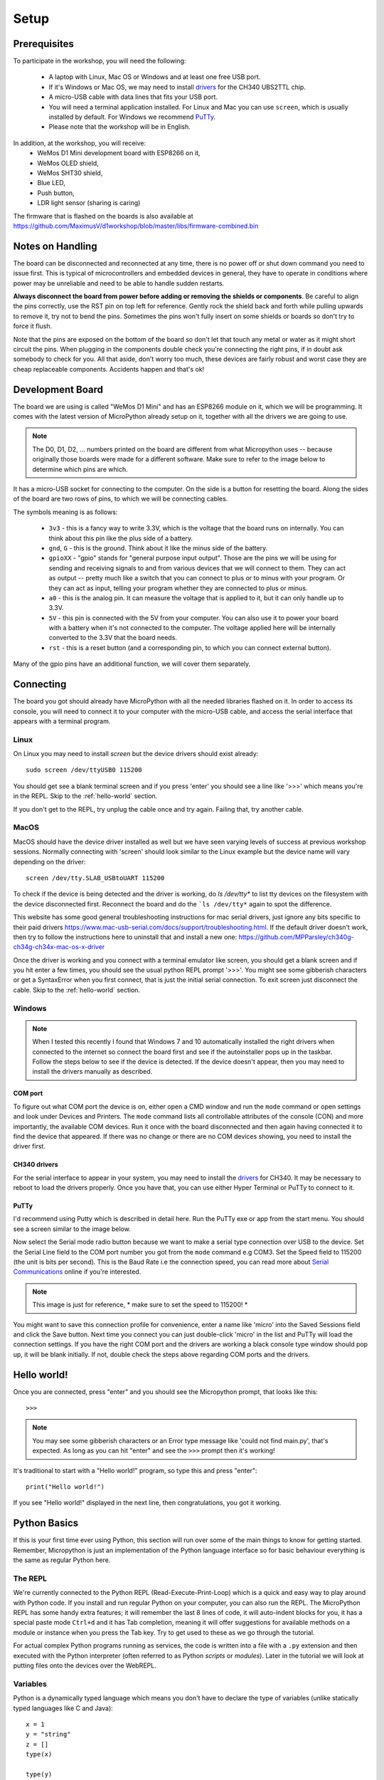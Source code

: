 Setup
*****

Prerequisites
=============

To participate in the workshop, you will need the following:

  * A laptop with Linux, Mac OS or Windows and at least one free USB port.
  * If it's Windows or Mac OS, we may need to install `drivers`_ for the CH340
    UBS2TTL chip.
  * A micro-USB cable with data lines that fits your USB port.
  * You will need a terminal application installed. For Linux and Mac you can
    use ``screen``, which is usually installed by default. For Windows we recommend
    `PuTTy`_.
  * Please note that the workshop will be in English.

.. _drivers: https://sparks.gogo.co.nz/ch340.html
.. _PuTTy: https://www.chiark.greenend.org.uk/~sgtatham/putty/latest.html


In addition, at the workshop, you will receive:
  * WeMos D1 Mini development board with ESP8266 on it,
  * WeMos OLED shield,
  * WeMos SHT30 shield,
  * Blue LED,
  * Push button,
  * LDR light sensor (sharing is caring)

The firmware that is flashed on the boards is also available at
https://github.com/MaximusV/d1workshop/blob/master/libs/firmware-combined.bin


Notes on Handling
=================
The board can be disconnected and reconnected at any time, there is no power
off or shut down command you need to issue first. This is typical of
microcontrollers and embedded devices in general, they have to operate in
conditions where power may be unreliable and need to be able to handle sudden
restarts.

**Always disconnect the board from power before adding or removing the shields or
components**. Be careful to align the pins correctly, use the RST pin on top
left for reference. Gently rock the shield back and forth while pulling upwards
to remove it, try not to bend the pins. Sometimes the pins won't fully insert
on some shields or boards so don't try to force it flush.

Note that the pins are exposed on the bottom of the board so don't let that
touch any metal or water as it might short circuit the pins. When plugging in
the components double check you're connecting the right pins, if in doubt ask
somebody to check for you. All that aside, don't worry too much, these devices
are fairly robust and worst case they are cheap replaceable components.
Accidents happen and that's ok!


Development Board
=================

The board we are using is called "WeMos D1 Mini" and has an ESP8266 module
on it, which we will be programming. It comes with the latest version of
MicroPython already setup on it, together with all the drivers we are going
to use.

.. note::
    The D0, D1, D2, ... numbers printed on the board are different from what
    Micropython uses -- because originally those boards were made for a
    different software. Make sure to refer to the image below to determine
    which pins are which.

.. image:: ./images/board.png
    :width: 512px


It has a micro-USB socket for connecting to the computer. On the side is
a button for resetting the board. Along the sides of the board are two rows
of pins, to which we will be connecting cables.

The symbols meaning is as follows:

  * ``3v3`` - this is a fancy way to write 3.3V, which is the voltage that the
    board runs on internally. You can think about this pin like the plus side
    of a battery.
  * ``gnd``, ``G`` - this is the ground. Think about it like the minus side of
    the battery.
  * ``gpioXX`` - "gpio" stands for "general purpose input output". Those are
    the pins we will be using for sending and receiving signals to and from
    various devices that we will connect to them. They can act as output --
    pretty much like a switch that you can connect to plus or to minus with
    your program.  Or they can act as input, telling your program whether they
    are connected to plus or minus.
  * ``a0`` - this is the analog pin. It can measure the voltage that is applied
    to it, but it can only handle up to 3.3V.
  * ``5V`` - this pin is connected with the 5V from your computer. You can
    also use it to power your board with a battery when it's not connected to
    the computer. The voltage applied here will be internally converted to the
    3.3V that the board needs.
  * ``rst`` - this is a reset button (and a corresponding pin, to which you can
    connect external button).

Many of the gpio pins have an additional function, we will cover them separately.


Connecting
==========

The board you got should already have MicroPython with all the needed libraries
flashed on it. In order to access its console, you will need to connect it to
your computer with the micro-USB cable, and access the serial interface that
appears with a terminal program.


Linux
-----

On Linux you may need to install `screen` but the device drivers should exist
already::

    sudo screen /dev/ttyUSB0 115200

You should get see a blank terminal screen and if you press 'enter' you should see
a line like '>>>' which means you're in the REPL. Skip to the :ref:`hello-world` section.

If you don't get to the REPL, try unplug the cable once and try again. Failing
that, try another cable.

MacOS
-----

MacOS should have the device driver installed as well but we have seen varying
levels of success at previous workshop sessions. Normally connecting with 'screen'
should look similar to the Linux example but the device name will vary depending
on the driver::

    screen /dev/tty.SLAB_USBtoUART 115200

To check if the device is being detected and the driver is working, do `ls /dev/tty*`
to list tty devices on the filesystem with the device disconnected first. Reconnect
the board and do the ```ls /dev/tty*`` again to spot the difference.

This website has some good general troubleshooting instructions for mac serial drivers,
just ignore any bits specific to their paid drivers https://www.mac-usb-serial.com/docs/support/troubleshooting.html.
If the default driver doesn't work, then try to follow the instructions here to
uninstall that and install a new one: https://github.com/MPParsley/ch340g-ch34g-ch34x-mac-os-x-driver

Once the driver is working and you connect with a terminal emulator like screen,
you should get a blank screen and if you hit enter a few times, you should see
the usual python REPL prompt '>>>'. You might see some gibberish characters or
get a SyntaxError when you first connect, that is just the initial serial
connection. To exit screen just disconnect the cable.
Skip to the :ref:`hello-world` section.


Windows
-------

.. note::
    When I tested this recently I found that Windows 7 and 10 automatically
    installed the right drivers when connected to the internet so connect the
    board first and see if the autoinstaller pops up in the taskbar. Follow the
    steps below to see if the device is detected. If the device doesn't appear,
    then you may need to install the drivers manually as described.

COM port
^^^^^^^^
To figure out what COM port the device is on, either open a CMD window and run the
``mode`` command or open settings and look under Devices and Printers. The
``mode`` command lists all controllable attributes of the console (CON) and more
importantly, the available COM devices. Run it once with the board disconnected
and then again having connected it to find the device that appeared. If there
was no change or there are no COM devices showing, you need to install the driver
first.

CH340 drivers
^^^^^^^^^^^^^

For the serial interface to appear in your system, you may need to install the
drivers_ for CH340. It may be necessary to reboot to load the drivers properly.
Once you have that, you can use either Hyper Terminal or PuTTy to
connect to it.


PuTTy
^^^^^
I'd recommend using Putty which is described in detail here. Run the PuTTy exe
or app from the start menu. You should see a screen similar to the image below.

.. image:: ./images/putty1.png
    :width: 512px

Now select the Serial mode radio button because we want to make a serial type
connection over USB to the device. Set the Serial Line field to the COM port
number you got from the ``mode`` command e.g COM3. Set the Speed field to 115200
(the unit is bits per second). This is the Baud Rate i.e the connection speed,
you can read more about `Serial Communications`_ online if you're interested.

.. note::

    This image is just for reference, * make sure to set the speed to 115200! *

.. image:: ./images/putty2.png
    :width: 512px

You might want to save this connection profile for convenience, enter a name like
'micro' into the Saved Sessions field and click the Save button. Next time you
connect you can just double-click 'micro' in the list and PuTTy will load the
connection settings. If you have the right COM port and the drivers are working
a black console type window should pop up, it will be blank initially. If not,
double check the steps above regarding COM ports and the drivers.

.. _Serial Communications: https://learn.sparkfun.com/tutorials/serial-communication/all


.. _hello-world:

Hello world!
============

Once you are connected, press "enter" and you should see the Micropython
prompt, that looks like this::

    >>>

.. note::

    You may see some gibberish characters or an Error type message like 'could not
    find main.py', that's expected. As long as you can hit "enter" and see the
    ``>>>`` prompt then it's working!

It's traditional to start with a "Hello world!" program, so type this and press
"enter"::

    print("Hello world!")

If you see "Hello world!" displayed in the next line, then congratulations, you
got it working.

Python Basics
=============
If this is your first time ever using Python, this section will run over some of
the main things to know for getting started. Remember, Micropython is just an
implementation of the Python language interface so for basic behaviour
everything is the same as regular Python here.

The REPL
--------
We're currently connected to the Python REPL (Read-Execute-Print-Loop) which is
a quick and easy way to play around with Python code. If you install and run
regular Python on your computer, you can also run the REPL. The MicroPython
REPL has some handy extra features; it will remember the last 8 lines of code, it will
auto-indent blocks for you, it has a special paste mode ``Ctrl+d`` and it has
Tab completion, meaning it will offer suggestions for available methods on a
module or instance when you press the Tab key. Try to get used to these as we
go through the tutorial.

For actual complex Python programs running as services, the code is written into
a file with a ``.py`` extension and then executed with the Python interpreter
(often referred to as Python *scripts* or *modules*). Later in the tutorial we
will look at putting files onto the devices over the WebREPL.

Variables
---------

Python is a dynamically typed language which means you don't have to declare the
type of variables (unlike statically typed languages like C and Java)::

    x = 1
    y = "string"
    z = []
    type(x)

    type(y)

You can change the type of a variable at any time, you don't have to stick to
the original type::

    x = 1
    x = "x is now a string!"
    type(x)

This may seem weird if you're used to statically typed languages and it does
sometimes lead to subtle bugs but in general it is rarely a problem. The ``type``
builtin function used to check the types here is just for illustation, it is very
rarely needed when writing Python in general.

Whitespace Delimited
--------------------

Python is whitespace delimited which means that the whitespaces in the files
are used for flow control between blocks, loops, functions etc. In most other
popular languages, the curly brace chars ``{}`` are used as delimiters but you
also generally indent codes by convention for ease of reading. Python chose to
remove the braces as they are redundant if you are indenting blocks anyway and
it makes for much cleaner code to read.

It is important that you use whitespace OR tabs for indentation but not both.
If you're using an editor the easiest thing is to set tabs to use whitespaces.
The Micropython REPL handes indentation automatically for you. As a rule, whereever
you see the colon character, ``:``, the next line must be indented. This is usually
applies to class and function definitions, conditional blocks (if/else) and loops::

    def adder(x, y):
        return x + y

    result = adder(1, 3)
    print("Result is {}".format(result))

    test = False
    if test is True:
        print("yes")
    else:
        print("no")

When you're typing an indented block and hit enter, the REPL will auto-indent to
the next line for you because it doesn't know if you want to write more in that
block or not. The line will start with three dots ``...`` and then a suitable
amount of indented whitespace. You have to press "enter" three times to complete
the block and unindent, or manually delete the indented space to close that block.
This catches some people out at first so keep it in mind.

Loops
-----

Loops in Python are fairly intuitive::

    # lists can contain multiple types!
    example_list = [0, 1, 3, "cat", "dog"]

    for item in example_list:
        print(item)

    for i in range(0, 10):
        print(i)

    from time import sleep
    while True:
        # loop forever! ctrl-c to exit
        print("Looping..")
        sleep(1)
        # Press enter three times to close the loop or delete the auto-indent!

Modules
-------
Python comes with loads of useful standard libraries for all sorts of things,
math, web requests, logging, testing etc. The ``import`` keyword is used to load
external libraries or modules into memory so we can call their methods etc. So
when you're importing things, you're calling functions defined elsewhere.
Let's prove this by creating a script::

    # use the open function to open a file in write mode 'w'
    new_file = open("example.py", "w")
    # note that we have to 'escape' the quote characters inside the string with
    # backslash. Why is that do you think?
    new_file.write("print(\"Test\")")
    new_file.close()

    # when importing we don't specify the .py, the 'module' is just the name
    import example

This should print out 'Test' when you first import it. But what if you import it
again? Nothing happens! This is because the file is interpreted into machine code
when it is imported so simple statements like ``print`` calls get executed.
Normally modules consist of classes and functions to be used multiple times and
it would be a waste of memory and CPU to interpret the file everytime it is imported.

Official Documentation and Support
==================================

The official documentation for this port of Micropython is available at
http://micropython.org/resources/docs/en/latest/esp8266/. There is a also a
forum on which you can ask questions and get help, located at
http://forum.micropython.org/. Finally, there are ``#esp8266`` and
``#micropython`` channels on http://freenode.net IRC network, where people chat
in real time. Remember that all people there are just users like you, but
possibly more experienced, and not employees who get paid to help you.
